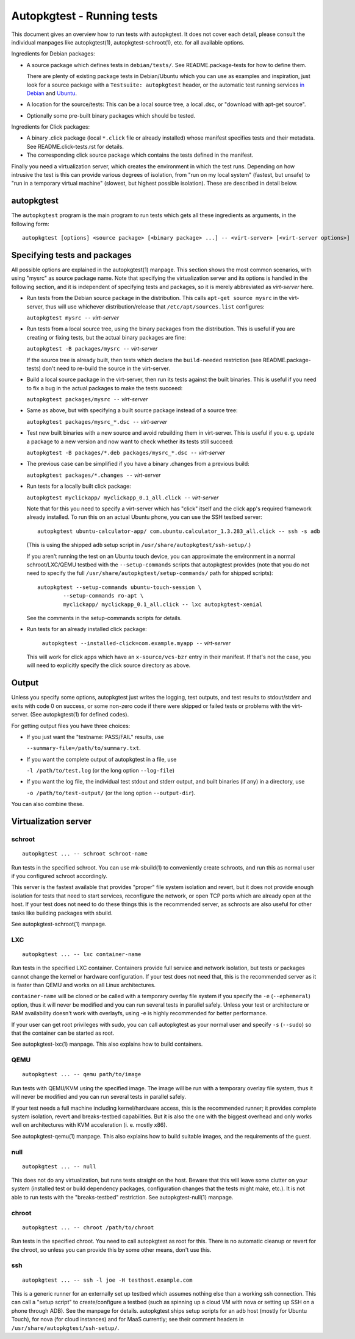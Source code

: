 Autopkgtest - Running tests
===========================

This document gives an overview how to run tests with autopkgtest. It
does not cover each detail, please consult the individual manpages like
autopkgtest(1), autopkgtest-schroot(1), etc. for all available options.

Ingredients for Debian packages:

-  A source package which defines tests in ``debian/tests/``. See
   README.package-tests for how to define them.

   There are plenty of existing package tests in Debian/Ubuntu which you
   can use as examples and inspiration, just look for a source package
   with a ``Testsuite: autopkgtest`` header, or the automatic test
   running services `in Debian <http://ci.debian.net/>`_ and
   `Ubuntu <http://autopkgtest.ubuntu.com>`_.

-  A location for the source/tests: This can be a local source tree, a
   local .dsc, or "download with apt-get source".

-  Optionally some pre-built binary packages which should be tested.

Ingredients for Click packages:

- A binary .click package (local ``*.click`` file or already installed)
  whose manifest specifies tests and their metadata. See
  README.click-tests.rst for details.

- The corresponding click source package which contains the tests
  defined in the manifest.

Finally you need a virtualization server, which creates the environment
in which the test runs.  Depending on how intrusive the test is this can
provide various degrees of isolation, from "run on my local system"
(fastest, but unsafe) to "run in a temporary virtual machine" (slowest,
but highest possible isolation). These are described in detail below.

autopkgtest
-----------
The ``autopkgtest`` program is the main program to run tests which gets all
these ingredients as arguments, in the following form:

::

    autopkgtest [options] <source package> [<binary package> ...] -- <virt-server> [<virt-server options>]

Specifying tests and packages
-----------------------------

All possible options are explained in the autopkgtest(1) manpage. This
section shows the most common scenarios, with using "mysrc" as source
package name. Note that specifying the virtualization server and its
options is handled in the following section, and it is independent of
specifying tests and packages, so it is merely abbreviated as
*virt-server* here.

-  Run tests from the Debian source package in the distribution. This
   calls ``apt-get source mysrc`` in the virt-server, thus will use
   whichever distribution/release that ``/etc/apt/sources.list``
   configures:

   ``autopkgtest mysrc --`` *virt-server*

-  Run tests from a local source tree, using the binary packages
   from the distribution. This is useful if you are creating or fixing
   tests, but the actual binary packages are fine:

   ``autopkgtest -B packages/mysrc --`` *virt-server*

   If the source tree is already built, then tests which declare the
   ``build-needed`` restriction (see README.package-tests) don't need to
   re-build the source in the virt-server.

-  Build a local source package in the virt-server, then run its tests
   against the built binaries. This is useful if you need to fix a bug
   in the actual packages to make the tests succeed:

   ``autopkgtest packages/mysrc --`` *virt-server*

-  Same as above, but with specifying a built source package instead of
   a source tree:

   ``autopkgtest packages/mysrc_*.dsc --`` *virt-server*

-  Test new built binaries with a new source and avoid rebuilding them
   in virt-server. This is useful if you e. g. update a package to a new
   version and now want to check whether its tests still succeed:

   ``autopkgtest -B packages/*.deb packages/mysrc_*.dsc --`` *virt-server*

-  The previous case can be simplified if you have a binary .changes
   from a previous build:

   ``autopkgtest packages/*.changes --`` *virt-server*

-  Run tests for a locally built click package:

   ``autopkgtest myclickapp/ myclickapp_0.1_all.click --`` *virt-server*

   Note that for this you need to specify a virt-server which has
   "click" itself and the click app's required framework already
   installed. To run this on an actual Ubuntu phone, you can use the SSH
   testbed server:

   ::

     autopkgtest ubuntu-calculator-app/ com.ubuntu.calculator_1.3.283_all.click -- ssh -s adb

   (This is using the shipped ``adb`` setup script in
   ``/usr/share/autopkgtest/ssh-setup/``.)

   If you aren't running the test on an Ubuntu touch device, you can
   approximate the environment in a normal schroot/LXC/QEMU testbed with
   the ``--setup-commands`` scripts that autopkgtest provides (note that
   you do not need to specify the full
   ``/usr/share/autopkgtest/setup-commands/`` path for shipped scripts):

   ::

     autopkgtest --setup-commands ubuntu-touch-session \
             --setup-commands ro-apt \
             myclickapp/ myclickapp_0.1_all.click -- lxc autopkgtest-xenial

   See the comments in the setup-commands scripts for details.

- Run tests for an already installed click package:

   ``autopkgtest --installed-click=com.example.myapp --`` *virt-server*

  This will work for click apps which have an ``x-source/vcs-bzr`` entry
  in their manifest. If that's not the case, you will need to explicitly
  specify the click source directory as above.

Output
------

Unless you specify some options, autopkgtest just writes the logging, test
outputs, and test results to stdout/stderr and exits with code 0 on
success, or some non-zero code if there were skipped or failed tests or
problems with the virt-server. (See autopkgtest(1) for defined codes).

For getting output files you have three choices:

-  If you just want the "testname: PASS/FAIL" results, use

   ``--summary-file=/path/to/summary.txt``.

-  If you want the complete output of autopkgtest in a file, use

   ``-l /path/to/test.log`` (or the long option ``--log-file``)

-  If you want the log file, the individual test stdout and stderr
   output, and built binaries (if any) in a directory, use

   ``-o /path/to/test-output/`` (or the long option ``--output-dir``).

You can also combine these.

Virtualization server
---------------------

schroot
~~~~~~~
::

    autopkgtest ... -- schroot schroot-name

Run tests in the specified schroot. You can use mk-sbuild(1) to
conveniently create schroots, and run this as normal user if you
configured schroot accordingly.

This server is the fastest available that provides "proper" file system
isolation and revert, but it does not provide enough isolation for tests
that need to start services, reconfigure the network, or open TCP ports
which are already open at the host. If your test does not need to do
these things this is the recommended server, as schroots are also useful
for other tasks like building packages with sbuild.

See autopkgtest-schroot(1) manpage.

LXC
~~~
::

    autopkgtest ... -- lxc container-name

Run tests in the specified LXC container. Containers provide full
service and network isolation, but tests or packages cannot change the
kernel or hardware configuration. If your test does not need that, this
is the recommended server as it is faster than QEMU and works on all
Linux architectures.

``container-name`` will be cloned or be called with a temporary overlay
file system if you specify the ``-e`` (``--ephemeral``) option, thus it
will never be modified and you can run several tests in parallel safely.
Unless your test or architecture or RAM availability doesn't work with
overlayfs, using -e is highly recommended for better performance.

If your user can get root privileges with sudo, you can call autopkgtest as
your normal user and specify ``-s`` (``--sudo``) so that the container
can be started as root.

See autopkgtest-lxc(1) manpage. This also explains how to build containers.

QEMU
~~~~
::

    autopkgtest ... -- qemu path/to/image

Run tests with QEMU/KVM using the specified image. The image will be run
with a temporary overlay file system, thus it will never be modified and
you can run several tests in parallel safely.

If your test needs a full machine including kernel/hardware access, this
is the recommended runner; it provides complete system isolation, revert
and breaks-testbed capabilities. But it is also the one with the biggest
overhead and only works well on architectures with KVM acceleration (i.
e. mostly x86).

See autopkgtest-qemu(1) manpage. This also explains how to build suitable
images, and the requirements of the guest.

null
~~~~
::

    autopkgtest ... -- null

This does not do any virtualization, but runs tests straight on the
host. Beware that this will leave some clutter on your system (installed
test or build dependency packages, configuration changes that the tests
might make, etc.). It is not able to run tests with the "breaks-testbed"
restriction. See autopkgtest-null(1) manpage.

chroot
~~~~~~
::

    autopkgtest ... -- chroot /path/to/chroot

Run tests in the specified chroot. You need to call autopkgtest as root for
this. There is no automatic cleanup or revert for the chroot, so unless
you can provide this by some other means, don't use this.

ssh
~~~
::

    autopkgtest ... -- ssh -l joe -H testhost.example.com

This is a generic runner for an externally set up testbed which assumes
nothing else than a working ssh connection. This can call a "setup
script" to create/configure a testbed (such as spinning up a cloud VM
with nova or setting up SSH on a phone through ADB). See the manpage for
details. autopkgtest ships setup scripts for an adb host (mostly for
Ubuntu Touch), for nova (for cloud instances) and for MaaS
currently; see their comment headers in
``/usr/share/autopkgtest/ssh-setup/``.

..  vim: ft=rst tw=72
